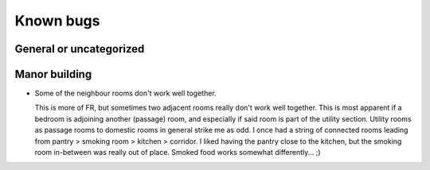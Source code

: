 **********
Known bugs
**********

General or uncategorized
========================

Manor building
==============

* Some of the neighbour rooms don't work well together.

  This is more of FR, but sometimes two adjacent rooms really don't work
  well together. This is most apparent if a bedroom is adjoining another
  (passage) room, and especially if said room is part of the utility
  section. Utility rooms as passage rooms to domestic rooms in general
  strike me as odd. I once had a string of connected rooms leading from
  pantry > smoking room > kitchen > corridor. I liked having the pantry
  close to the kitchen, but the smoking room in-between was really out of
  place. Smoked food works somewhat differently... ;)
